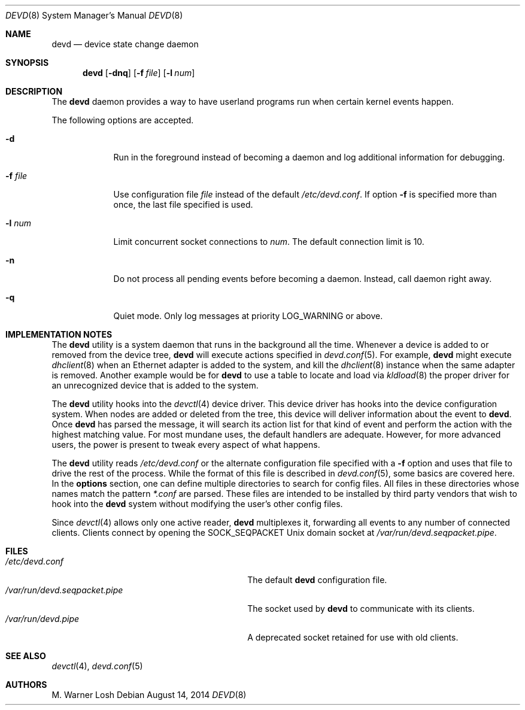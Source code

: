 .\"
.\" Copyright (c) 2002 M. Warner Losh.
.\" All rights reserved.
.\"
.\" Redistribution and use in source and binary forms, with or without
.\" modification, are permitted provided that the following conditions
.\" are met:
.\" 1. Redistributions of source code must retain the above copyright
.\"    notice, this list of conditions and the following disclaimer.
.\" 2. Redistributions in binary form must reproduce the above copyright
.\"    notice, this list of conditions and the following disclaimer in the
.\"    documentation and/or other materials provided with the distribution.
.\"
.\" THIS SOFTWARE IS PROVIDED BY THE AUTHOR AND CONTRIBUTORS ``AS IS'' AND
.\" ANY EXPRESS OR IMPLIED WARRANTIES, INCLUDING, BUT NOT LIMITED TO, THE
.\" IMPLIED WARRANTIES OF MERCHANTABILITY AND FITNESS FOR A PARTICULAR PURPOSE
.\" ARE DISCLAIMED.  IN NO EVENT SHALL THE AUTHOR OR CONTRIBUTORS BE LIABLE
.\" FOR ANY DIRECT, INDIRECT, INCIDENTAL, SPECIAL, EXEMPLARY, OR CONSEQUENTIAL
.\" DAMAGES (INCLUDING, BUT NOT LIMITED TO, PROCUREMENT OF SUBSTITUTE GOODS
.\" OR SERVICES; LOSS OF USE, DATA, OR PROFITS; OR BUSINESS INTERRUPTION)
.\" HOWEVER CAUSED AND ON ANY THEORY OF LIABILITY, WHETHER IN CONTRACT, STRICT
.\" LIABILITY, OR TORT (INCLUDING NEGLIGENCE OR OTHERWISE) ARISING IN ANY WAY
.\" OUT OF THE USE OF THIS SOFTWARE, EVEN IF ADVISED OF THE POSSIBILITY OF
.\" SUCH DAMAGE.
.\"
.\" $FreeBSD: releng/10.2/sbin/devd/devd.8 270242 2014-08-20 19:30:58Z asomers $
.\"
.Dd August 14, 2014
.Dt DEVD 8
.Os
.Sh NAME
.Nm devd
.Nd "device state change daemon"
.Sh SYNOPSIS
.Nm
.Op Fl dnq
.Op Fl f Ar file
.Op Fl l Ar num
.Sh DESCRIPTION
The
.Nm
daemon provides a way to have userland programs run when certain
kernel events happen.
.Pp
The following options are accepted.
.Bl -tag -width ".Fl f Ar file"
.It Fl d
Run in the foreground instead of becoming a daemon and log additional information for debugging.
.It Fl f Ar file
Use configuration file
.Ar file
instead of the default
.Pa /etc/devd.conf .
If option
.Fl f
is specified more than once, the last file specified is used.
.It Fl l Ar num
Limit concurrent socket connections to
.Ar num .
The default connection limit is 10.
.It Fl n
Do not process all pending events before becoming a daemon.
Instead, call daemon right away.
.It Fl q
Quiet mode.  Only log messages at priority LOG_WARNING or above.
.El
.Sh IMPLEMENTATION NOTES
The
.Nm
utility
is a system daemon that runs in the background all the time.
Whenever a device is added to or removed from the device tree,
.Nm
will execute actions specified in
.Xr devd.conf 5 .
For example,
.Nm
might execute
.Xr dhclient 8
when an Ethernet adapter is added to the system, and kill the
.Xr dhclient 8
instance when the same adapter is removed.
Another example would be for
.Nm
to use a table to locate and load via
.Xr kldload 8
the proper driver for an unrecognized device that is added to the system.
.Pp
The
.Nm
utility
hooks into the
.Xr devctl 4
device driver.
This device driver has hooks into the device configuration system.
When nodes are added or deleted from the tree, this device will
deliver information about the event to
.Nm .
Once
.Nm
has parsed the message, it will search its action list for that kind
of event and perform the action with the highest matching value.
For most mundane uses, the default handlers are adequate.
However, for more advanced users, the power is present to tweak every
aspect of what happens.
.Pp
The
.Nm
utility
reads
.Pa /etc/devd.conf
or the alternate configuration file specified with a
.Fl f
option and uses that file to drive the rest of the process.
While the format of this file is described in
.Xr devd.conf 5 ,
some basics are covered here.
In the
.Ic options
section, one can define multiple directories to search
for config files.
All files in these directories whose names match the pattern
.Pa *.conf
are parsed.
These files are intended to be installed by third party vendors that
wish to hook into the
.Nm
system without modifying the user's other
config files.
.Pp
Since
.Xr devctl 4
allows only one active reader,
.Nm
multiplexes it, forwarding all events to any number of connected clients.
Clients connect by opening the SOCK_SEQPACKET
.Ux
domain socket at
.Pa /var/run/devd.seqpacket.pipe .
.Sh FILES
.Bl -tag -width ".Pa /var/run/devd.seqpacket.pipe" -compact
.It Pa /etc/devd.conf
The default
.Nm
configuration file.
.It Pa /var/run/devd.seqpacket.pipe
The socket used by
.Nm
to communicate with its clients.
.It Pa /var/run/devd.pipe
A deprecated socket retained for use with old clients.
.El
.Sh SEE ALSO
.Xr devctl 4 ,
.Xr devd.conf 5
.Sh AUTHORS
.An M. Warner Losh
